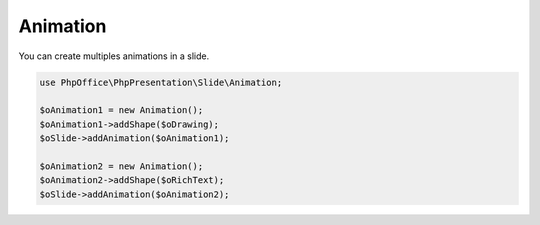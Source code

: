 .. _slides_animation:

Animation
=========

You can create multiples animations in a slide.

.. code-block:: php

    use PhpOffice\PhpPresentation\Slide\Animation;

    $oAnimation1 = new Animation();
    $oAnimation1->addShape($oDrawing);
    $oSlide->addAnimation($oAnimation1);

    $oAnimation2 = new Animation();
    $oAnimation2->addShape($oRichText);
    $oSlide->addAnimation($oAnimation2);

